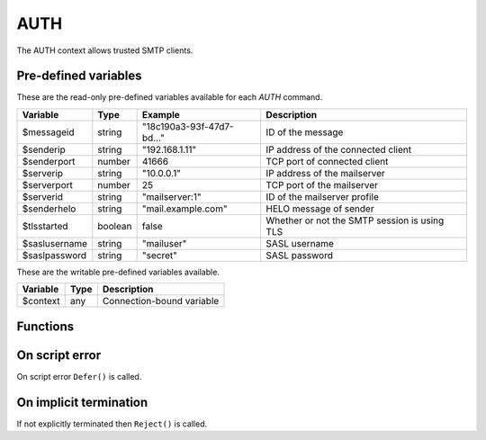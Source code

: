 .. module:: auth

AUTH
====

The AUTH context allows trusted SMTP clients.

Pre-defined variables
---------------------

These are the read-only pre-defined variables available for each `AUTH` command.

================= ======= ========================== ===========
Variable          Type    Example                    Description
================= ======= ========================== ===========
$messageid        string  "18c190a3-93f-47d7-bd..."  ID of the message
$senderip         string  "192.168.1.11"             IP address of the connected client
$senderport       number  41666                      TCP port of connected client
$serverip         string  "10.0.0.1"                 IP address of the mailserver
$serverport       number  25                         TCP port of the mailserver
$serverid         string  "mailserver\:1"            ID of the mailserver profile
$senderhelo       string  "mail.example.com"         HELO message of sender
$tlsstarted       boolean false                      Whether or not the SMTP session is using TLS
$saslusername     string  "mailuser"                 SASL username
$saslpassword     string  "secret"                   SASL password
================= ======= ========================== ===========

These are the writable pre-defined variables available.

================= ======= ===========
Variable          Type    Description
================= ======= ===========
$context          any     Connection-bound variable
================= ======= ===========

Functions
---------

.. function:: Accept()

  Authorize the login request.

  :return: doesn't return, script is terminated

.. function:: Reject([reason, [options]])

  Reject the login request.

  :param string reason: the reject message
  :param array options: an options array
  :return: doesn't return, script is terminated

  The following options are available in the options array.

   * **disconnect** (boolean) disconnect the client. The default is ``false``.
   * **reply_codes** (array) The array may contain *code* (number) and *enhanced* (array of three numbers). The default is pre-defined.

.. function:: Defer([reason, [options]])

  Defer the login request with a temporary (454) error.

  :param string reason: the defer message
  :param array options: an options array
  :return: doesn't return, script is terminated

  The following options are available in the options array.

   * **disconnect** (boolean) disconnect the client. The default is ``false``.
   * **reply_codes** (array) The array may contain *code* (number) and *enhanced* (array of three numbers). The default is pre-defined.

On script error
---------------

On script error ``Defer()`` is called.

On implicit termination
-----------------------

If not explicitly terminated then ``Reject()`` is called.
